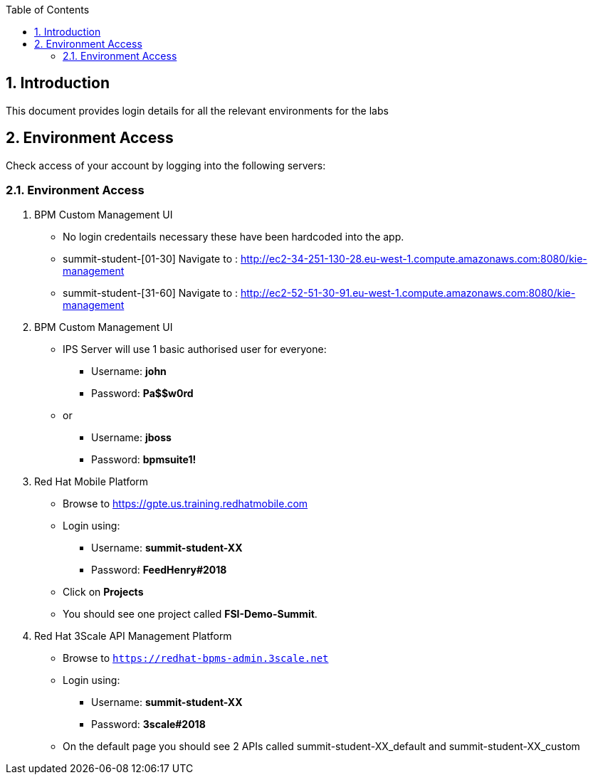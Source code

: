 :scrollbar:
:data-uri:
:toc2:
:numbered:

== Introduction

This document provides login details for all the relevant environments for the labs


== Environment Access

Check access of your account by logging into the following servers:

=== Environment Access

. BPM Custom Management UI
** No login credentails necessary these have been hardcoded into the app.
** summit-student-[01-30] Navigate to : http://ec2-34-251-130-28.eu-west-1.compute.amazonaws.com:8080/kie-management
** summit-student-[31-60] Navigate to : http://ec2-52-51-30-91.eu-west-1.compute.amazonaws.com:8080/kie-management

. BPM Custom Management UI
** IPS Server will use 1 basic authorised user for everyone:
*** Username: *john*
*** Password: *Pa$$w0rd*
** or
*** Username: *jboss*
*** Password: *bpmsuite1!*

. Red Hat Mobile Platform
** Browse to https://gpte.us.training.redhatmobile.com[https://gpte.us.training.redhatmobile.com]
** Login using:
*** Username: *summit-student-XX*
*** Password: *FeedHenry#2018*
** Click on *Projects*
** You should see one project called *FSI-Demo-Summit*.

. Red Hat 3Scale API Management Platform
** Browse to `https://redhat-bpms-admin.3scale.net`
** Login using:
*** Username: *summit-student-XX*
*** Password: *3scale#2018*
** On the default page you should see 2 APIs called summit-student-XX_default and summit-student-XX_custom
